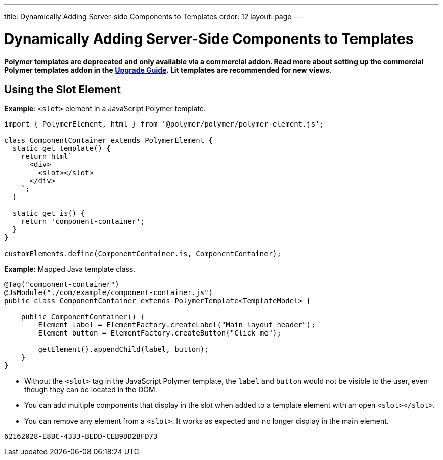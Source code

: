 ---
title: Dynamically Adding Server-side Components to Templates
order: 12
layout: page
---

= Dynamically Adding Server-Side Components to Templates

[role="deprecated:com.vaadin:vaadin@V18"]
--
*Polymer templates are deprecated and only available via a commercial addon.
Read more about setting up the commercial Polymer templates addon in the <<{articles}/upgrading/#polymer-templates,Upgrade Guide>>.
Lit templates are recommended for new views.*
--

== Using the Slot Element

*Example*: `<slot>` element in a JavaScript Polymer template.

[source,javascript]
----
import { PolymerElement, html } from '@polymer/polymer/polymer-element.js';

class ComponentContainer extends PolymerElement {
  static get template() {
    return html`
      <div>
        <slot></slot>
      </div>
    `;
  }

  static get is() {
    return 'component-container';
  }
}

customElements.define(ComponentContainer.is, ComponentContainer);
----

*Example*: Mapped Java template class.

[source,java]
----
@Tag("component-container")
@JsModule("./com/example/component-container.js")
public class ComponentContainer extends PolymerTemplate<TemplateModel> {

    public ComponentContainer() {
        Element label = ElementFactory.createLabel("Main layout header");
        Element button = ElementFactory.createButton("Click me");

        getElement().appendChild(label, button);
    }
}

----
* Without the `<slot>` tag in the JavaScript Polymer template, the `label` and `button` would not be visible to the user, even though they can be located in the DOM.
* You can add multiple components that display in the slot when added to a template element with an open `<slot></slot>`.
* You can remove any element from a `<slot>`.
It works as expected and no longer display in the main element.


[discussion-id]`62162028-E8BC-4333-BEDD-CEB9DD2BFD73`
